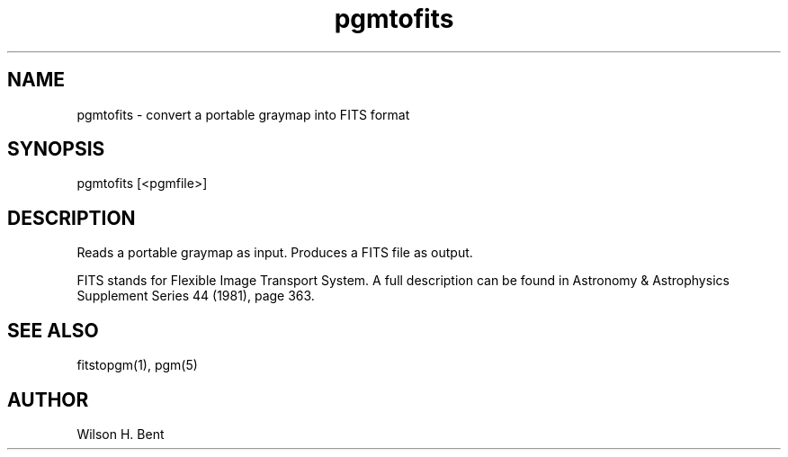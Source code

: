 .TH pgmtofits 1 "20 September 1989"
.SH NAME
pgmtofits - convert a portable graymap into FITS format
.SH SYNOPSIS
pgmtofits [<pgmfile>]
.SH DESCRIPTION
Reads a portable graymap as input.
Produces a FITS file as output.
.PP
FITS stands for Flexible Image Transport System.  A full description
can be found in Astronomy & Astrophysics Supplement Series 44 (1981),
page 363.
.SH "SEE ALSO"
fitstopgm(1), pgm(5)
.SH AUTHOR
Wilson H. Bent
